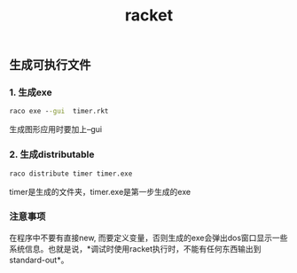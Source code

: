 #+TITLE: racket

** 生成可执行文件
*** 1. 生成exe
#+BEGIN_SRC bat
raco exe --gui  timer.rkt
#+END_SRC
生成图形应用时要加上--gui
*** 2. 生成distributable
#+BEGIN_SRC bat
raco distribute timer timer.exe
#+END_SRC 
timer是生成的文件夹，timer.exe是第一步生成的exe
*** 注意事项
在程序中不要有直接new, 而要定义变量，否则生成的exe会弹出dos窗口显示一些系统信息。也就是说，*调试时使用racket执行时，不能有任何东西输出到standard-out*。
